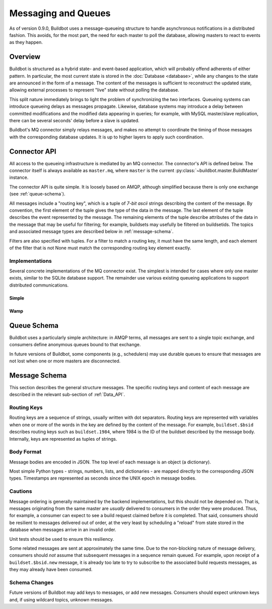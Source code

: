 .. _Messaging_and_Queues:

Messaging and Queues
====================

As of version 0.9.0, Buildbot uses a message-queueing structure to handle asynchronous notifications in a distributed fashion.
This avoids, for the most part, the need for each master to poll the database, allowing masters to react to events as they happen.

Overview
--------

Buildbot is structured as a hybrid state- and event-based application, which will probably offend adherents of either pattern.
In particular, the most current state is stored in the :doc:`Database <database>`, while any changes to the state are announced in the form of a message.
The content of the messages is sufficient to reconstruct the updated state, allowing external processes to represent "live" state without polling the database.

This split nature immediately brings to light the problem of synchronizing the two interfaces.
Queueing systems can introduce queueing delays as messages propagate.
Likewise, database systems may introduce a delay between committed modifications and the modified data appearing in queries; for example, with MySQL master/slave replication, there can be several seconds' delay before a slave is updated.

Buildbot's MQ connector simply relays messages, and makes no attempt to coordinate the timing of those messages with the corresponding database updates.
It is up to higher layers to apply such coordination.

Connector API
-------------

All access to the queueing infrastructure is mediated by an MQ connector.
The connector's API is defined below.
The connector itself is always available as ``master.mq``, where ``master`` is the current :py:class:`~buildbot.master.BuildMaster` instance.

.. py:module:: buildbot.mq.base

The connector API is quite simple.
It is loosely based on AMQP, although simplified because there is only one exchange (see :ref:`queue-schema`).

All messages include a "routing key", which is a tuple of *7-bit ascii* strings describing the content of the message.
By convention, the first element of the tuple gives the type of the data in the message.
The last element of the tuple describes the event represented by the message.
The remaining elements of the tuple describe attributes of the data in the message that may be useful for filtering; for example, buildsets may usefully be filtered on buildsetids.
The topics and associated message types are described below in :ref:`message-schema`.

Filters are also specified with tuples.
For a filter to match a routing key, it must have the same length, and each element of the filter that is not None must match the corresponding routing key element exactly.

.. py:class:: MQConnector

    This is an abstract parent class for MQ connectors, and defines the interface.
    It should not be instantiated directly.
    It is a subclass of :py:class:`buildbot.util.service.AsyncService`, and subclasses can override service methods to start and stop the connector.

    .. py:method:: produce(routing_key, data)

        :param tuple routing_key: the routing key for this message
        :param data: JSON-serializable body of the message

        This method produces a new message and queues it for delivery to any associated consumers.

        The routing key and data should match one of the formats given in :ref:`message-schema`.

        The method returns immediately; the caller will not receive any indication of a failure to transmit the message, although errors will be displayed in ``twistd.log``.

    .. py:method:: startConsuming(callback, filter[, persistent_name=name])

        :param callback: callable to invoke for matching messages
        :param tuple filter: filter for routing keys of interest
        :param persistent_name: persistent name for this consumer
        :returns: a :py:class:`QueueRef` instance via Deferred

        This method will begin consuming messages matching the filter, invoking ``callback`` for each message.
        See above for the format of the filter.

        The callback will be invoked with two arguments: the message's routing key and the message body, as a Python data structure.
        It may return a Deferred, but no special processing other than error handling will be applied to that Deferred.
        In particular, note that the callback may be invoked a second time before the Deferred from the first invocation fires.

        A message is considered delivered as soon as the callback is invoked - there is no support for acknowledgements or re-queueing unhandled messages.

        Note that the timing of messages is implementation-dependent.
        It is not guaranteed that messages sent before the :py:meth:`startConsuming` method completes will be received.
        In fact, because the registration process may not be immediate, even messages sent after the method completes may not be received.

        If ``persistent_name`` is given, then the consumer is assumed to be persistent, and consumption can be resumed with the given name.
        Messages that arrive when no consumer is active are queued and will be delivered when a consumer becomes active.

.. py:class:: QueueRef

    The :py:class:`QueueRef` returned (via Deferred) from :py:meth:`~MQConnector.startConsuming` can be used to stop consuming messages when they are no longer needed.
    Users should be *very* careful to ensure that consumption is terminated in all cases.

    .. py:method:: stopConsuming()

        Stop invoking the ``callback`` passed to :py:meth:`~MQConnector.startConsuming`.
        This method can be called multiple times for the same :py:class:`QueueRef` instance without harm.

        After the first call to this method has returned, the callback will not be invoked.

Implementations
~~~~~~~~~~~~~~~

Several concrete implementations of the MQ connector exist.
The simplest is intended for cases where only one master exists, similar to the SQLite database support.
The remainder use various existing queueing applications to support distributed communications.

Simple
......

.. py:module:: buildbot.mq.simple

.. py:class:: SimpleMQ

    The :py:class:`SimpleMQ` class implements a local equivalent of a message-queueing server.
    It is intended for Buildbot installations with only one master.

Wamp
....

.. py:module:: buildbot.mq.wamp

.. py:class:: WampMQ

    The :py:class:`WampMQ` class implements message-queueing using a wamp router.
    This class translates the semantics of the buildbot mq api to the semantics of the wamp messaging system.
    The message route is translated to a wamp topic by joining with dot and prefixing with buildbot namespace.
    Example message that is sent via wamp is:

    .. code-block:: python

        topic = "org.buildbot.mq.builds.1.new"
        data = {
            'builderid': 10,
            'buildid': 1,
            'buildrequestid': 13,
            'workerid': 20,
            'complete': False,
            'complete_at': None,
            'masterid': 824,
            'number': 1,
            'results': None,
            'started_at': 1,
            'state_string': u'created'
        }

.. py:module:: buildbot.wamp.connector

.. py:class:: WampConnector

    The :py:class:`WampConnector` class implements a buildbot service for wamp.
    It is managed outside of the mq module as this protocol can also be reused for worker protocol.
    The connector support queuing of requests until the wamp connection is created, but do not support disconnection and reconnection.
    Reconnection will be supported as part of a next release of AutobahnPython (https://github.com/crossbario/autobahn-python/issues/295).
    There is a chicken and egg problem at the buildbot initialization phasis, so the produce messages are actually not sent with deferred.

.. _queue-schema:

Queue Schema
------------

Buildbot uses a particularly simple architecture: in AMQP terms, all messages are sent to a single topic exchange, and consumers define anonymous queues bound to that exchange.

In future versions of Buildbot, some components (e.g., schedulers) may use durable queues to ensure that messages are not lost when one or more masters are disconnected.

.. _message-schema:

Message Schema
--------------

This section describes the general structure messages.
The specific routing keys and content of each message are described in the relevant sub-section of :ref:`Data_API`.

Routing Keys
~~~~~~~~~~~~

Routing keys are a sequence of strings, usually written with dot separators.
Routing keys are represented with variables when one or more of the words in the key are defined by the content of the message.
For example, ``buildset.$bsid`` describes routing keys such as ``buildset.1984``, where 1984 is the ID of the buildset described by the message body.
Internally, keys are represented as tuples of strings.

Body Format
~~~~~~~~~~~

Message bodies are encoded in JSON.
The top level of each message is an object (a dictionary).

Most simple Python types - strings, numbers, lists, and dictionaries - are mapped directly to the corresponding JSON types.
Timestamps are represented as seconds since the UNIX epoch in message bodies.

Cautions
~~~~~~~~

Message ordering is generally maintained by the backend implementations, but this should not be depended on.
That is, messages originating from the same master are *usually* delivered to consumers in the order they were produced.
Thus, for example, a consumer can expect to see a build request claimed before it is completed.
That said, consumers should be resilient to messages delivered out of order, at the very least by scheduling a "reload" from state stored in the database when messages arrive in an invalid order.

Unit tests should be used to ensure this resiliency.

Some related messages are sent at approximately the same time.
Due to the non-blocking nature of message delivery, consumers should *not* assume that subsequent messages in a sequence remain queued.
For example, upon receipt of a ``buildset.$bsid.new`` message, it is already too late to try to subscribe to the associated build requests messages, as they may already have been consumed.

Schema Changes
~~~~~~~~~~~~~~

Future versions of Buildbot may add keys to messages, or add new messages.
Consumers should expect unknown keys and, if using wildcard topics, unknown messages.
